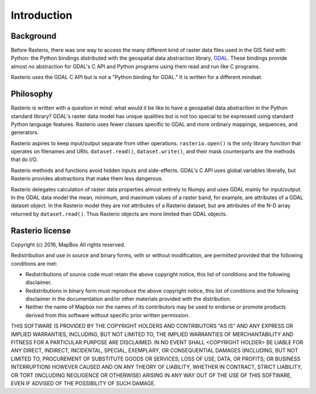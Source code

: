 ============
Introduction
============

Background
----------

Before Rasterio, there was one way to access the many different kind of raster
data files used in the GIS field with Python: the Python bindings distributed
with the geospatial data abstraction library, `GDAL <http://gdal.org/>`__.
These bindings provide almost no abstraction for GDAL's C API and Python
programs using them read and run like C programs.

Rasterio uses the GDAL C API but is not a "Python binding for GDAL." It is
written for a different mindset.

Philosophy
----------

Rasterio is written with a question in mind: what would it be like to have
a geospatial data abstraction in the Python standard library? GDAL's raster
data model has unique qualities but is not too special to be expressed using
standard Python language features. Rasterio uses fewer classes specific to GDAL
and more ordinary mappings, sequences, and generators.

Rasterio aspires to keep input/output separate from other operations.
``rasterio.open()`` is the only library function that operates on filenames and
URIs. ``dataset.read()``, ``dataset.write()``, and their mask counterparts are
the methods that do I/O.

Rasterio methods and functions avoid hidden inputs and side-effects. GDAL's
C API uses global variables liberally, but Rasterio provides abstractions that
make them less dangerous.

Rasterio delegates calculation of raster data properties almost entirely to
Numpy and uses GDAL mainly for input/output. In the GDAL data model the mean,
minimum, and maximum values of a raster band, for example, are attributes of
a GDAL dataset object. In the Rasterio model they are not attributes of
a Rasterio dataset, but are attributes of the N-D array returned by
``dataset.read()``. Thus Rasterio objects are more limited than GDAL objects.

Rasterio license
----------------

Copyright (c) 2016, MapBox
All rights reserved.

Redistribution and use in source and binary forms, with or without
modification, are permitted provided that the following conditions are met:

* Redistributions of source code must retain the above copyright notice, this
  list of conditions and the following disclaimer.

* Redistributions in binary form must reproduce the above copyright notice,
  this list of conditions and the following disclaimer in the documentation
  and/or other materials provided with the distribution.

* Neither the name of Mapbox nor the names of its contributors may
  be used to endorse or promote products derived from this software without
  specific prior written permission.

THIS SOFTWARE IS PROVIDED BY THE COPYRIGHT HOLDERS AND CONTRIBUTORS "AS IS" AND
ANY EXPRESS OR IMPLIED WARRANTIES, INCLUDING, BUT NOT LIMITED TO, THE IMPLIED
WARRANTIES OF MERCHANTABILITY AND FITNESS FOR A PARTICULAR PURPOSE ARE
DISCLAIMED. IN NO EVENT SHALL <COPYRIGHT HOLDER> BE LIABLE FOR ANY DIRECT,
INDIRECT, INCIDENTAL, SPECIAL, EXEMPLARY, OR CONSEQUENTIAL DAMAGES (INCLUDING,
BUT NOT LIMITED TO, PROCUREMENT OF SUBSTITUTE GOODS OR SERVICES; LOSS OF USE,
DATA, OR PROFITS; OR BUSINESS INTERRUPTION) HOWEVER CAUSED AND ON ANY THEORY OF
LIABILITY, WHETHER IN CONTRACT, STRICT LIABILITY, OR TORT (INCLUDING NEGLIGENCE
OR OTHERWISE) ARISING IN ANY WAY OUT OF THE USE OF THIS SOFTWARE, EVEN IF
ADVISED OF THE POSSIBILITY OF SUCH DAMAGE.
